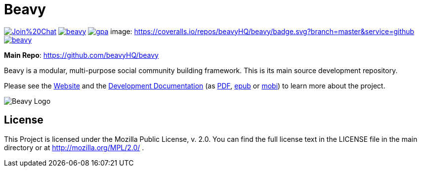 = Beavy

image:https://badges.gitter.im/Join%20Chat.svg[link="https://gitter.im/beavyHQ/beavy?utm_source=badge&utm_medium=badge&utm_campaign=pr-badge&utm_content=badge"] image:https://travis-ci.org/beavyHQ/beavy.svg?branch=master[link="https://travis-ci.org/beavyHQ/beavy"] image:https://codeclimate.com/github/beavyHQ/beavy/badges/gpa.svg[link="https://codeclimate.com/github/beavyHQ/beavy"]
image: https://coveralls.io/repos/beavyHQ/beavy/badge.svg?branch=master&service=github[link="https://coveralls.io/github/beavyHQ/beavy?branch=master"] image:https://badge.waffle.io/beavyHQ/beavy.png?label=ready&title=Ready[link="https://waffle.io/beavyHQ/beavy"]

**Main Repo**: https://github.com/beavyHQ/beavy

Beavy is a modular, multi-purpose social community building framework. This is its main source development repository.

Please see the link:http://beavy.xyz/[Website] and the link:https://beavyhq.gitbooks.io/beavy-documentation/content/[Development Documentation] (as link:https://www.gitbook.com/download/pdf/book/beavyhq/beavy-documentation[PDF], link:https://www.gitbook.com/download/epub/book/beavyhq/beavy-documentation[epub] or link:https://www.gitbook.com/download/mobi/book/beavyhq/beavy-documentation[mobi]) to learn more about the project.

image:http://beavy.xyz/logos/logo.svg[Beavy Logo]

== License
This Project is licensed under the Mozilla Public License, v. 2.0. You can find the full license text in the LICENSE file in the main directory or at http://mozilla.org/MPL/2.0/ .
